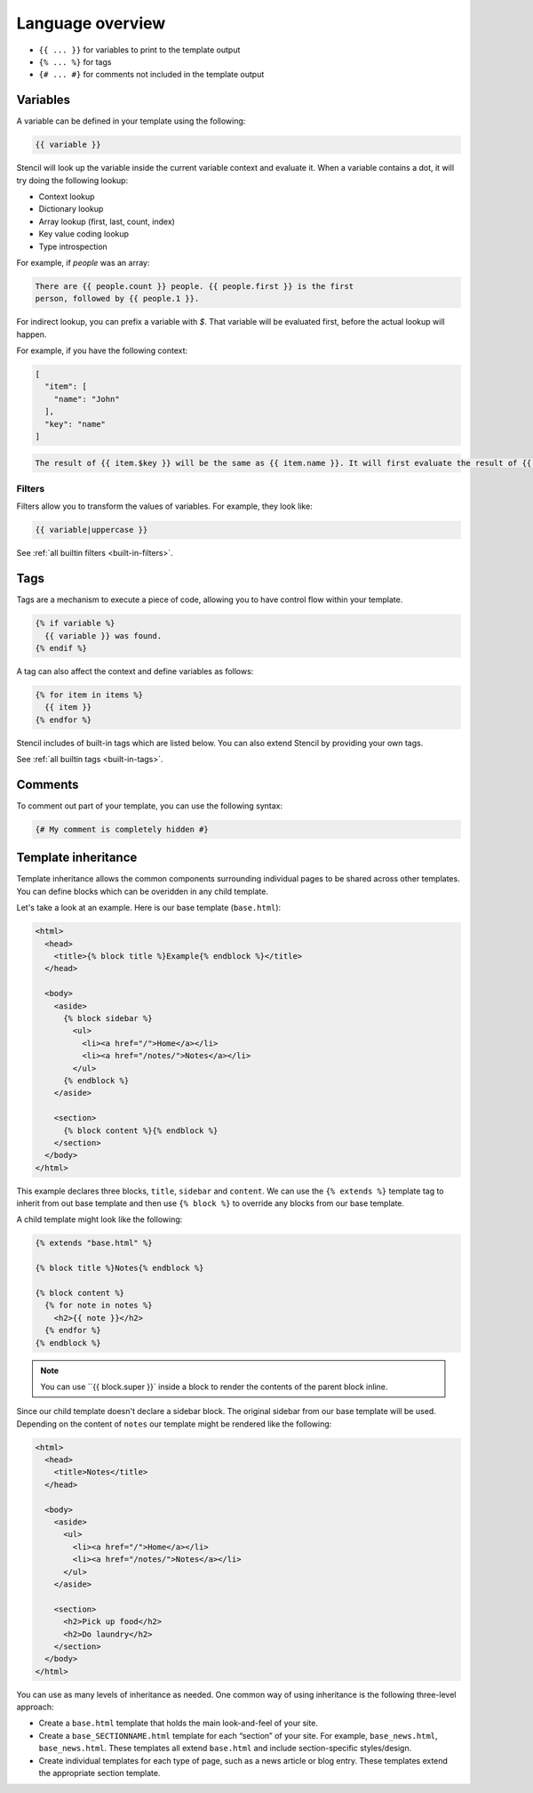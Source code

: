 Language overview
==================

- ``{{ ... }}`` for variables to print to the template output
- ``{% ... %}`` for tags
- ``{# ... #}`` for comments not included in the template output

Variables
---------

A variable can be defined in your template using the following:

.. code-block:: html+django

    {{ variable }}

Stencil will look up the variable inside the current variable context and
evaluate it. When a variable contains a dot, it will try doing the
following lookup:

- Context lookup
- Dictionary lookup
- Array lookup (first, last, count, index)
- Key value coding lookup
- Type introspection

For example, if `people` was an array:

.. code-block:: html+django

    There are {{ people.count }} people. {{ people.first }} is the first
    person, followed by {{ people.1 }}.

For indirect lookup, you can prefix a variable with `$`. That variable will be evaluated first, before the actual lookup will happen.

For example, if you have the following context:

.. code-block:: swift

    [
      "item": [
        "name": "John"
      ],
      "key": "name"
    ]

.. code-block:: html+django

    The result of {{ item.$key }} will be the same as {{ item.name }}. It will first evaluate the result of {{ key }}, and only then evaluate the lookup expression.

Filters
~~~~~~~

Filters allow you to transform the values of variables. For example, they look like:

.. code-block:: html+django

    {{ variable|uppercase }}

See :ref:`all builtin filters <built-in-filters>`.

Tags
----

Tags are a mechanism to execute a piece of code, allowing you to have
control flow within your template.

.. code-block:: html+django

    {% if variable %}
      {{ variable }} was found.
    {% endif %}

A tag can also affect the context and define variables as follows:

.. code-block:: html+django

    {% for item in items %}
      {{ item }}
    {% endfor %}

Stencil includes of built-in tags which are listed below. You can also
extend Stencil by providing your own tags.

See :ref:`all builtin tags <built-in-tags>`.

Comments
--------

To comment out part of your template, you can use the following syntax:

.. code-block:: html+django

    {# My comment is completely hidden #}

.. _template-inheritance:

Template inheritance
--------------------

Template inheritance allows the common components surrounding individual pages
to be shared across other templates. You can define blocks which can be
overidden in any child template.

Let's take a look at an example. Here is our base template (``base.html``):

.. code-block:: html+django

    <html>
      <head>
        <title>{% block title %}Example{% endblock %}</title>
      </head>

      <body>
        <aside>
          {% block sidebar %}
            <ul>
              <li><a href="/">Home</a></li>
              <li><a href="/notes/">Notes</a></li>
            </ul>
          {% endblock %}
        </aside>

        <section>
          {% block content %}{% endblock %}
        </section>
      </body>
    </html>

This example declares three blocks, ``title``, ``sidebar`` and ``content``. We
can use the ``{% extends %}`` template tag to inherit from out base template
and then use ``{% block %}`` to override any blocks from our base template.

A child template might look like the following:

.. code-block:: html+django

    {% extends "base.html" %}

    {% block title %}Notes{% endblock %}

    {% block content %}
      {% for note in notes %}
        <h2>{{ note }}</h2>
      {% endfor %}
    {% endblock %}

.. note:: You can use ``{{ block.super }}` inside a block to render the contents of the parent block inline.

Since our child template doesn't declare a sidebar block. The original sidebar
from our base template will be used. Depending on the content of ``notes`` our
template might be rendered like the following:

.. code-block:: html

    <html>
      <head>
        <title>Notes</title>
      </head>

      <body>
        <aside>
          <ul>
            <li><a href="/">Home</a></li>
            <li><a href="/notes/">Notes</a></li>
          </ul>
        </aside>

        <section>
          <h2>Pick up food</h2>
          <h2>Do laundry</h2>
        </section>
      </body>
    </html>

You can use as many levels of inheritance as needed. One common way of using
inheritance is the following three-level approach:

* Create a ``base.html`` template that holds the main look-and-feel of your site.
* Create a ``base_SECTIONNAME.html`` template for each “section” of your site.
  For example, ``base_news.html``, ``base_news.html``. These templates all
  extend ``base.html`` and include section-specific styles/design.
* Create individual templates for each type of page, such as a news article or
  blog entry. These templates extend the appropriate section template.
